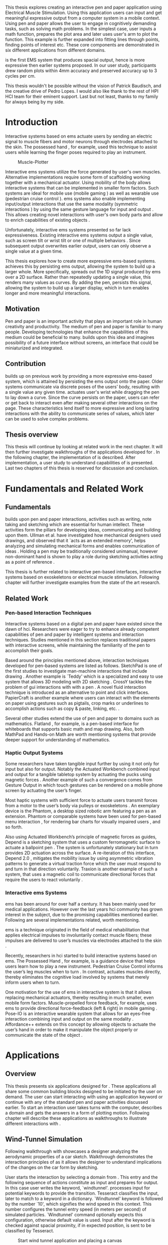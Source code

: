 :SETUP:
#+OPTIONS: toc:nil date:nil title:nil
#+LATEX_CLASS: koma-book
#+LATEX_CLASS_OPTIONS: [a4paper, 12pt, twoside, BCOR5mm]
#+LATEX_HEADER: \usepackage[hmarginratio=1:1]{geometry}
#+LATEX_HEADER: \usepackage{mathptmx}
#+LATEX_HEADER: \usepackage[scaled=.90]{helvet}
#+LATEX_HEADER: \usepackage{courier}
#+LATEX_HEADER: \usepackage[toc,acronym]{glossaries}
#+LATEX_HEADER: \makeglossaries{}
#+LATEX_HEADER: \setkomafont{disposition}{\sffamily}
#+LATEX_HEADER: \setkomafont{subtitle}{\sffamily\Large}
#+LaTeX_HEADER: \usepackage[backend=bibtex,sorting=none]{biblatex}
#+LaTeX_HEADER: \addbibresource{/Users/doga/.org/bibtex/file-1.bib}
#+LATEX_HEADER: \usepackage{./source/introsections}
:END:
:VARIABLES:
#+LATEX_HEADER: \newcommand{\app}{\emph{muscle-plotter}}
#+LATEX_HEADER: \newcommand{\App}{\emph{Muscle-plotter}}
:END:
:HEADERFOOTER:
#+LATEX_HEADER: \usepackage{scrlayer-scrpage}
#+LATEX_HEADER: \ohead{Muscle-Plotter}
#+LATEX_HEADER: \ihead{Doğa Yüksel}
#+LATEX_HEADER: \ofoot[]{\thepage}
:END:
:ACRONYMS:
#+LATEX: \newacronym{gui}{GUI}{Graphical User Interface}
#+LATEX: \newacronym{hci}{HCI}{Human Computer Interaction}
#+LATEX: \newacronym{usb}{USB}{Universal Serial Bus}
#+LATEX: \newacronym{ems}{EMS}{Electrical Muscle Stimulation}
#+LATEX: \newacronym{api}{API}{Application Programming Interface}
#+LATEX: \newacronym{osc}{OSC}{Open Sound Control}
#+LATEX: \newacronym{pid}{PID}{proportional-integral-derivative}
:END:
:INTRO:
#+LATEX: \frontmatter{}
#+LATEX: \begin{titlepage}
#+LATEX: \end{titlepage}
#+LATEX: \cleardoublepage{}
#+LATEX: \begin{hpititle}
#+LATEX: \end{hpititle}
#+LATEX: \cleardoublepage{}
#+LATEX: \begin{declaration}
#+LATEX: \end{declaration}
#+LATEX: \cleardoublepage{}
#+LATEX: \begin{abstract}
This thesis explores creating an interactive pen and paper application using Electrical Muscle Stimulation. Using this application users can input and get meaningful expressive output from a computer system in a mobile context. Using pen and paper allows the user to engage in cognitively demanding tasks, such as solving math problems. In the simplest case, user inputs a math function, prepares the plot area and later \app{} uses user's arm to plot the function. This example is further expanded into fitting lines through points, finding points of interest etc. These core components are demonstrated in six different applications from different domains.

\App{} is the first EMS system that produces spacial output, hence is more expressive then earlier systems proposed. In our user study, participants drew random plots within 4mm accuracy and preserved accuracy up to 3 cycles per cm.
#+LATEX: \end{abstract}
#+LATEX: \thispagestyle{empty}
#+LATEX: \cleardoublepage{}
#+LATEX: \begin{acknowledgments}
This thesis wouldn't be possible without the vision of Patrick Baudisch, and the creative drive of Pedro Lopes. I would also like thank to the rest of HPI HCI team for their eminent support. Last but not least, thanks to my family for always being by my side.
#+LATEX: \end{acknowledgments}

#+LATEX: \renewcommand{\contentsname}{Table of Contents}
#+TOC: headlines 2
#+LATEX: \thispagestyle{empty}
#+LATEX: \listoffigures{}
#+LATEX: \listoftables{}
#+LATEX: \thispagestyle{empty}
:END:

#+LATEX: \mainmatter{}
* Introduction

  Interactive systems based on \acrfull{ems} actuate users by sending an electric signal to muscle fibers and motor neurons through electrodes attached to the skin. The possessed hand \cite{tamaki_possessedhand}, for example, used this technique to assist users while learning the finger poses required to play an instrument.

  #+CAPTION:    Muscle-Plotter
  #+LABEL:      fig:muscle-plotter-teaser
  #+ATTR_LaTeX: :width 132mm
  [[./images/teaser.JPG]]

  Interactive \acrshort{ems} systems utilize the force generated by user's own muscles. Alternative implementations require some form of scaffolding working together with a mechanical actuator. Using mobility of the body allows interactive systems that can be implemented in smaller form factors. Such systems are ideal for mobile use (mobile gaming \cite{lopes_musclepropell}) as well as wearable use (pedestrian cruise control \cite{pfeiffer_cruise}). \acrshort{ems} systems also enable implementing input/output interactions that use the same modality (symmetric interactions \cite{roudaut_gesture}) by using the same gesture language for input and output \cite{lopes_proprioceptive}. This allows creating novel interactions with user's own body parts and allow to enrich capabilities of existing objects \cite{lopes_affordance++}. 

  Unfortunately, interactive \acrshort{ems} systems presented so far lack expressiveness. Existing interactive \acrshort{ems} systems output a single value, such as screen tilt \cite{lopes_musclepropell} or wrist tilt \cite{lopes_proprioceptive} or one of multiple behaviors \cite{lopes_affordance++}. Since subsequent output overwrites earlier output, users can only observe a single value at a given time.

  This thesis explores how to create more expressive \acrshort{ems}-based systems. \App{} achieves this by persisting \acrshort{ems} output, allowing the system to build up a larger whole. More specifically, \app{} spreads out the 1D signal produced by \acrshort{ems} over a 2D surface. Rather than repeatedly updating a single value, this renders many values as curves. By adding the pen, \app{} persists this signal, allowing the system to build up a larger display, which in turn enables longer and more meaningful interactions.

** Motivation

   Pen and paper is an important activity that plays an important role in human creativity and productivity. The medium of pen and paper is familiar to many people. Developing technologies that enhance the capabilities of this medium could be beneficial to many. \App{} builds upon this idea and imagines possibility of a future interface without screens, an interface that could be miniaturized and integrated.

** Contribution

   \App{} builds up on previous work by providing a more expressive \acrshort{ems}-based system, which is attained by persisting the \acrshort{ems} output onto the paper. Older systems communicate via discrete poses of the users’ body, resulting with a single value any given time. \App{} actuates user's wrist while dragging the pen to lay down a curve. Since the curve persists on the paper, users can refer or get back to interact even after making several other interactions on the page. These characteristics lend itself to more expressive and long lasting interactions with the ability to communicate series of values, which later can be used to solve complex problems. 

** Thesis overview

   This thesis will continue by looking at related work in the next chapter. It will then further investigate walkthroughs of the applications developed for \app{}. In the following chapter, the implementation of \app{} is described. After implementation, a user study to understand capabilities of \app{} is presented. Last two chapters of this thesis is reserved for discussion and conclusion.


* Fundamentals and Related Work

** Fundamentals

   \App{} builds upon pen and paper interactions, activities such as writing, note taking and sketching which are essential for human intellect. These activities form the pillars for developing ideas, communicating and building upon them. Ullman et al. have investigated how mechanical designers used drawings, and observed that it `acts as an extended memory', helps analyzing and simulating mechanical forms and enables communication of ideas \cite{ullman_importancedrawing}. Holding a pen may be traditionally considered unimanual, however non-dominant hand is shown to play a role during sketching activities acting as a point of reference \cite{Hinckley_coopbimanual, Guiard_asymetricbimanual}.

   This thesis is further related to interactive pen-based interfaces, interactive systems based on exoskeletons or electrical muscle stimulation. Following chapter will further investigate examples from the state of the art research.

** Related Work

*** Pen-based Interaction Techniques

    Interactive systems based on a digital pen and paper have existed since the dawn of \acrshort{hci}. Researchers were eager to try to enhance already competent capabilities of pen and paper by intelligent systems and interaction techniques. Studies mentioned in this section replaces traditional papers with interactive screens, while maintaining the familiarity of the pen to accomplish their goals.

    Based around the principles mentioned above, interaction techniques developed for pen-based systems are listed as follows. SketchPad is one of the first studies to investigate man-machine interactions that include drawing  \cite{sutherland_sketch}. Another example is `Teddy' which is a specialized and easy to use system that allows 3D modeling with 2D sketching \cite{igarashi_teddy}. CrossY tackles the problem of \acrshort{gui} interactions with with a pen \cite{Apitz_crossy}. A novel fluid interaction technique is introduced as an alternative to point and click interfaces. PapierCraft is another example where users can interact with the elements on paper using gestures such as pigtails, crop marks or underlines to accomplish actions such as copy & paste, linking, etc. \cite{liao_papiercraft}.

    Several other studies extend the use of pen and paper to domains such as mathematics. Flatland \cite{mynatt_flatland}, for example, is a pen-based interface for whiteboards that supports basic math and map drawing. Also, both MathPad \cite{laviola_mathpad} and Hands-on Math \cite{zeleznik_hands} are worth mentioning systems that provide deeper support for understanding of mathematics.

*** Haptic Output Systems

    Some researchers have taken tangible input further by using it not only for input but also for output. Notably the Actuated Workbench combined input and output for a tangible tabletop system by actuating the pucks using magnetic forces \cite{pangaro_actuated}. Another example of such a convergence comes from Gesture Output \cite{roudaut_gesture} in which touch gestures can be rendered on a mobile phone screen by actuating the user’s finger.

    Most haptic systems with sufficient force to actuate users transmit forces from a motor to the user’s body via pulleys \cite{murayama_spidar} or exoskeletons \cite{tsetserukou_exointerfaces}. An exemplary device is the Phantom, a desktop sized robotic arm featuring a pen as an extension. Phantom or comparable systems have been used for pen-based menu interaction \cite{oakley_solving}, for rendering bar charts for visually impaired users \cite{wall_assessing}, and so forth.

    Also using Actuated Workbench’s principle of magnetic forces as guides, Depend is a sketching system that uses a custom ferromagnetic surface to actuate a ballpoint pen \cite{yamaoka_depend}. The system is unfortunately stationary but in turn provides 2D actuation across the surface. A re-iteration of this interface, Depend 2.0 \cite{yamaoka_pen}, mitigates the mobility issue by using asymmetric vibration patterns to generate a virtual traction force which the user must respond to and turn in that direction voluntarily. Traxion is another example of such a system, that uses a magnetic coil to communicate directional forces that require the users to react voluntarily \cite{rekimoto_traxion}.

*** Interactive \acrshort{ems} Systems
    \acrshort{ems} has been around for over half a century. It has been mainly used for medical applications. However over the last years \acrshort{hci} community has grown interest in the subject, due to the promising capabilities mentioned earlier. Following are several implementations related, worth mentioning.

    \acrshort{ems} is a technique originated in the field of medical rehabilitation that applies electrical impulses to involuntarily contact muscle fibers; these impulses are delivered to user’s muscles via electrodes attached to the skin \cite{Kruijff_hapticfeedback, strojnik_programmed}.

    Recently, researchers in \acrshort{hci} started to build interactive systems based on \acrshort{ems}. The Possessed Hand \cite{tamaki_possessedhand}, for example, is a guidance device that helps users learn how to play a new instrument. Pedestrian Cruise Control informs the user’s leg muscles when to turn \cite{pfeiffer_cruise}. In contrast, \app{} actuates muscles directly, thereby eliminates the cognitive load involved by systems that merely inform users when to turn.

    One motivation for the use of \acrshort{ems} in interactive system is that it allows replacing mechanical actuators, thereby resulting in much smaller, even mobile form factors. Muscle-propelled force feedback, for example, uses \acrshort{ems} to provide directional force-feedback (left & right) in mobile gaming \cite{lopes_musclepropell}. Pose-IO is an interactive wearable system that allows for an eyes-free interaction combining input and output on the same modality \cite{lopes_proprioceptive}. Affordance++ extends on this concept by allowing objects to actuate the user’s hand in order to make it manipulate the object properly or communicate the state of the object \cite{lopes_affordance++}.


* Applications
** Overview

   This thesis presents six applications designed for \app{}. These applications all share some common building blocks designed to be initiated by the user on demand. The user can start interacting with \app{} using an application keyword or continue with any of the standard pen and paper activities discussed earlier. To start an interaction user takes turns with the computer, describes a domain and gets the answers in a form of plotting motion. Following chapter will describe these applications as walkthroughs to illustrate different interactions with \app{}.


** Wind-Tunnel Simulation

   Following walkthrough with \app{} showcases a designer analyzing the aerodynamic properties of a car sketch. Walkthrough demonstrates the interaction principles of \app{} as it allows the designer to understand implications of the changes on the car form by sketching.

   User starts the interaction by selecting a domain from \app{}. This entry and the following sequence of actions constitute as input and prepares \app{} for output. In this case user writes the keyword, `windtunnel'. \App{} processes input for potential keywords to provide the transition. Tesseract \cite{tesser_ocr} classifies the input, later to match to a keyword in a dictionary. `Windtunnel' keyword is followed by the number `10', which signifies the wind speed in this context. This number configures the tunnel entry speed (in meters per second) of simulated particles. `Windtunnel' command optionally expects this configuration, otherwise default value is used. Input after the keyword is checked against spacial proximity, if in expected position, is sent to be classified by Tesseract.

   #+CAPTION: Start wind tunnel application and placing a canvas
   #+NAME: fig:windtunnel1
   #+ATTR_LaTeX: :width 132mm :float
   [[./images/windtunnel/IMG_9716.jpg]]

   Once the keyword activates the domain of wind tunnel application, user proceeds to define the boundaries of the simulation area. As displayed in the figure [[fig:windtunnel1]] user defines this two dimensional space with crop marks. At this stage \app{} stores wind tunnel as an object with coordinates of the designated canvas. Input from Anoto Pen is further processed based on this context defined in the state. As the users sketch the car, points received from Anoto Pen are stored and continuously processed to construct the outlines of the shape which later is used to create streamlines.

   After minimum input requirements for the wind tunnel object are satisfied, user can interact with the canvas to receive an output. By design \app{}'s wind tunnel defines left boundary to be the entry point of the wind particles for the simulation. To plot a streamline user puts the Anoto Pen on the left of the canvas and starts pulling the arm thus the pen tip perpendicular to the entry axis. During this motion, \app{} steers the wrist of the user to plot the trajectory of the simulated particle in the wind tunnel. After plotting several times starting from different locations on the vertical axis, user can see an overview of the sketch's aerodynamic behavior through the field of streamlines. Figure [[fig:windtunnel2]] shows user plotting streamlines.

   #+CAPTION: Plotting streamlines
   #+NAME: fig:windtunnel2
   #+ATTR_LaTeX: :width 132mm :float
   [[./images/windtunnel/IMG_9749.jpg]]

   As wind tunnel object exists on a certain location of the paper, users can easily change the context by using an empty space on the paper. Moving to middle of the page and writing the keyword `windtunnel' and wind speed followed by the crop marks, user creates another wind tunnel object with the associated canvas. User continues the interaction by making a new sketch for the second car form to be simulated. In proximity of the new canvas, starting from the entry point for the second simulation area, user plots the field for the wind tunnel. Figure [[fig:windtunnel3]] shows the user plotting the second  wind tunnel.

   #+CAPTION: Plotting streamlines for the second car
   #+NAME: fig:windtunnel3
   #+ATTR_LaTeX: :width 132mm :float
   [[./images/windtunnel/IMG_9762.jpg]]

   At this point of the walkthrough user continues to investigate and make sense of the data generated by \app{}. In order to take a deeper look at a specific location on the simulation area, user inputs a wind tunnel application specific command, `crosssection' to select a data set. Figure [[fig:windtunnel4]] shows that second car's streamlines look straighter, which in return may suggest better aerodynamic performance. User writes `crosssection' and names it `sedan' referring to the form of the first car sketch. `sedan' is the variable name that allows later recall. To select these variables, user draws a straight line on the streamlines just after the tail of the car, using the plotted canvas and the sketch as a reference. User repeats the same action on the second car to select another data set and names it `hatchback' on the process. Two selected data sets are now available for further analysis.

   #+CAPTION: Capturing data from a the wind tunnel canvas 
   #+NAME: fig:windtunnel4
   #+ATTR_LaTeX: :width 132mm :float
   [[./images/windtunnel/IMG_9768.jpg]]

   To compare stored data sets, user moves to an empty space on the paper and starts a new object with the keyword `plot' followed by the variable name that refers to the data set stored earlier, in this case `sedan'. Plot keyword also requires an axis to be specified as target. Users define such areas with two perpendicular lines, which are classified by the back-end as axis objects. The region defined by the axis lines describe the canvas area for the plot object. Similar to a manner of plotting streamlines user plots for first car. User repeats the action with the same keyword `plot' followed by the second variable, `hatchback'. Plot keyword expects an axis, in this case user selects an existing axis on the paper. By plotting two data sets on the same axis, results can be visually compared in the respective spacial context. Figure [[fig:windtunnel-captured]] shows the user plotting the wind speed at the cross section defined for the first wind tunnel, annotated as 'sedan'.

   #+CAPTION: Plotting selected data set
   #+NAME: fig:windtunnel-captured
   #+ATTR_LaTeX: :width 132mm :float
   [[./images/windtunnel/IMG_9777.jpg]]

   Walkthrough continues to demonstrate how the user dives deeper in to the generated data, to better understand the difference between the performance of two car forms. Two tail speed plots seem to significantly differ at the negative crossing. Negative wind speeds would likely to be an indication of turbulent areas, thus could signify higher wind resistance. Figure [[fig:windtunnel5]] shows the user inputting a new keyword, `zoom' and selecting a region using crop-marks. Selected area is assigned to a variable, in this case `tail'. Tail is a modifier that refers to respective regions of both data sets stored earlier. With a similar fashion to plotting wind speeds, selected region is plotted again. With this interaction user takes a closer look at the area of interest on the previous analysis, result of the plot can be seen on figure [[fig:windtunnel5-1]].

   #+CAPTION: Zoom at data set
   #+NAME: fig:windtunnel5
   #+ATTR_LaTeX: :width 132mm :float
   [[./images/windtunnel/IMG_9785.jpg]]

   #+CAPTION: Plot selected region for the first sketch
   #+NAME: fig:windtunnel5-1
   #+ATTR_LaTeX: :width 132mm :float
   [[./images/windtunnel/IMG_9788.jpg]]

#+LATEX: \newpage{}

   On the final step of the walkthrough user decides to compare drag coefficients of two bodies in the wind tunnel. Drag coefficient is an aerodynamics concept, a dimensionless quantity that is used as an indication of the aerodynamic performance of body in a fluid. \App{} wind tunnel application allows calculation of this value on the sketch. This example illustrates how \app{} can output scalar values and perform sense making on them. User starts of by writing `plot drag', which is a keyword followed by a domain specific modifier. Plot drag command requires an axis and selection of a sketch inside a wind tunnel canvas. \App{} provides the user some flexibility on how to configure the widget. User can either write the name of the wind tunnel object, as of `plot drag sedan' or directly select the car figure from the context of the wind tunnel with a pig tail on the car body. After the selection, user draws a line and annotates `0' and `1' as the minimum and maximum values of the axis, which is the last configuration \app{} requires to make an scalar value output.

   #+CAPTION: Plotting to scale widget
   #+NAME: fig:windtunnel6-1
   #+ATTR_LaTeX: :width 132mm :float
   [[./images/windtunnel/IMG_9794.jpg]]

   #+CAPTION: Plotting to widget for comparison
   #+NAME: fig:windtunnel6-2
   #+ATTR_LaTeX: :width 132mm :float
   [[./images/windtunnel/IMG_9799.jpg]]

   After the input sequence, plot widget can be used for the output. To initiate, user drags the pen upwards starting from the point annotated as `0' and when tip is on the right point of the scale \app{} pushes the hand perpendicular to leave a tick mark and up moving pen away from the paper. Figure [[fig:windtunnel6-1]] shows this step of the interaction. Location of the tick is proportionally mapped to the size of the axis defined and annotated on the paper. Same action is repeated for the second car as seen in figure [[fig:windtunnel6-2]], which shows the use of the same axis from the previous plot. After plotting both values, user can compare the performance of both forms based a scalar value calculated by the simulation.

   After these sequence of actions, user gains insight to aerodynamic properties of the forms put on paper as sketches, which would require complicated calculations or computer modeling otherwise.

#+LATEX: \newpage{}
** Other Application Scenarios
   \App{} allows users to accomplish complex sense making tasks with the help of a computer operating at the back-end. In order to further illustrate these capabilities following applications are implemented.

*** RC Filter

   Figure [[fig:rcfilter]] shows \app{}'s filter design application built to help implementing first-order RC filters.

   #+CAPTION: RC filter design
   #+NAME: fig:rcfilter
   #+ATTR_LaTeX: :width 132mm :float
   [[./images/otherapps/rcfilter.jpg]]

   Filter design application is used for understanding different filter designs by observing their frequency response. The domain is selected by writing the keyword `RCFILTER' followed by a modifier command, in this case `highpass'. User further inputs required parameters as in keyword, variable, value sequence, as shown on figure [[fig:rcfilter]] as `RCFILTER CAP 47\micro{}F'. After the environment is initialized, user plots the the frequency response to observe the design of the RC filter. At of this step user changes the variables and re-plots the response, which allows to iteratively design for the desired filter characteristics with adjusting component parameters.

*** Solving Math Equations

    Figure [[fig:mathequations]] show how \app{} interfaces with Octave to enable user to solve complex mathematical problems.

   #+CAPTION: Plotting math functions
   #+NAME: fig:mathequations
   #+ATTR_LaTeX: :width 132mm :float
   [[./images/otherapps/IMG_9697.jpg]]

   Figure [[fig:mathequations]] shows user plotting a fifth degree polynomial. Using the keyword `F(X)=' user stores parameters of the polynomial in to the state. User later recalls this variable in combination with the `plot' keyword. As other plot instances, the keyword is followed by the axis definition.

   #+CAPTION: Calculating the integral of a function
   #+NAME: fig:mathequations2
   #+ATTR_LaTeX: :width 132mm :float
   [[./images/otherapps/IMG_9698.jpg]]

   After the plot action, user calls `integral' keyword, specifies the input and a target value. This command allows the user to spatially observe the output, where area under the curve reaches the target value using the same plotting principles of the scale widget. Figure [[fig:mathequations2]] shows the user getting the answer as described.

*** Forms and Menus

    \App{} allows symmetric input and output using widgets drawn on paper. Following figure shows how user can setup a multiple choice menu to configure setting of the \app{} itself on paper.

   #+CAPTION: Query status of the checkbox form
   #+NAME: fig:formsandmenus
   #+ATTR_LaTeX: :width 132mm :float
   [[./images/otherapps/IMG_9706.jpg]]

   Figure [[fig:formsandmenus]] demonstrates a widget to configure \app{}. It displays a multiple checkbox example. Multiple checkboxes are initiated by the user with the keyword `channel', followed by `?'. User then defines the list of possible values separated by square brackets. After the widget is configured, user traces the horizontal axis, \app{} draws tick marks on active channels. 

   #+CAPTION: Input to a form widget
   #+NAME: fig:formsandmenus2
   #+ATTR_LaTeX: :width 132mm :float
   [[./images/otherapps/IMG_9707.jpg]]

   As mentioned earlier, this widget is symmetric. This is illustrated as user draws a cross on brake channel to activate it. Figure [[fig:formsandmenus2]] shows the input action.

*** Fitting Trend Lines
 
    Figure [[fig:fit-trend-lines]] illustrates the use of statistical functions with \app{}. In this example user accesses and plots a data set, further plots a trend line to better understand the set.

   #+CAPTION: Fitting trend lines
   #+NAME: fig:fit-trend-lines
   #+ATTR_LaTeX: :width 132mm :float
   [[./images/otherapps/bar_IMG_9675.jpg]]

   In fitting trend lines scenario user is exploring a data set concerning sales arranged by months. User starts this interaction with the keyword `barchart' followed by the variable `sales'. Bar chart requires an axis, which is defined by the user after keyword is invoked. A set of discrete values are mapped on the x-axis through the tick-marks drawn by \app{} as the user scans the axis. In this case user chooses to annotate the x-axis with the months, which is optional. \App{} is not outputting as the user is writing on an inactive area. When user decides to output a value, starts with a pen-down in proximity of the intersection between the peak of the tick mark and the x-axis and scans vertically, finally \app{} outputs a dash to the left followed by a pen up which signifies the column that represents the associated value of the scanned month. 

   This scenario further extends as user applies `plot' with `linearfit' on to the bar chart object. User starts dragging the pen from the starting point on the y-axis and \App{} outputs linear regression as a line.

*** Optics Simulator

   Optics simulator allows exploring how rays of light refract in convex and concave lenses using \app{}. In Figure [[fig:optics]], user sketches a convex lens and explores how light rays refract through it. The application is initiated with writing a keyword, `optics' followed by defining a region with crop marks. When the user drags the pen through the lens, \app{} deviates the wrist based on the properties of the lens being simulated.

   #+CAPTION: Ray tracing simulation using convex and concave lenses
   #+NAME: fig:optics
   #+ATTR_LaTeX: :width 132mm :float
   [[./images/otherapps/optics_IMG_9671.jpg]]

* Implementation
** Overview

   Current implementation of \app{} uses an Anoto Pen & Paper\cite{anoto} for input and a medically compliant 8-channel portable \acrshort{ems} simulator (from HASOMED \cite{hasomed}) for output. Tracking data from the Anoto pen is relayed through a windows machine to the python back-end running on a Mac OSX. Communication between the \acrshort{ems} machine and the python back end takes place through the custom serial protocol via \acrshort{usb}. Current implementation only uses 4 channels of the \acrshort{ems} device. This setup can be miniaturized with a hardware similar to the one proposed in Proprioceptive Interaction \cite{lopes_proprioceptive}.

  #+CAPTION:    System Overview
  #+LABEL:      fig:muscle-plotter-overview
  #+ATTR_LaTeX: :width 110mm
  [[./images/teaser.JPG]]

   Following chapter will further describe the implementation in detail. First, the input module is going to be described, later output of the system will be detailed. Finally the back-end that orchestrates two will be extensively analyzed. Back-end system consists of  several different modules specializing in different tasks, which will all be demonstrated in detail.

** System Input
*** Tracking System

    Input to the system is handled by the Anoto Pen & Paper that acts as a precise tracker \cite{anoto}. the Anoto Paper has a patented dot pattern that encodes the location data for each point. The accuracy of the location is quite high where each millimeter encodes up to 30 unique points. The camera placed inside the pen tip scans and returns the value of the coordinates as long as the pen is pushing on to the paper. The angle of the pen influences the quality of tracking. The users are advised to hold the pen at an upright angle. This is importing using \app{} as a steady stream of observed points allows control loop to function properly. It is also important to mention that there is constant delay as the pen captures and analyses this image. This delay also has a detrimental effect on the performance of the control loop. The effect of the delay will further be discussed later in the control loop section this chapter. In the current implementation of \app{}, there is a Windows server running the drives provided by the Anoto company, relaying data to the back-end server. The details of these drivers (from the vendor we’inspire) is confined by a non-disclosure agreement.

    The communication from Anoto Windows Server and the python back-end is done via \acrfull{osc}. Each observation of the Anoto Pen is packaged and contains a location, nature of the observation (pen up, pen down and drag) and a time-stamp. Time stamp received is used for speed calculations. \acrshort{osc} packets are relayed to the python server through Ethernet. Measurements show that communication delay through Ethernet is insignificant compared to constant processing delay introduced by the pen hardware.

** System output

    \App{} output is communicated through electric muscle stimulation in to the arm of the user. Hence configuration of the pads on the arm and the machine that sends the signals are analyzed under the system output section of the thesis.

*** \acrshort{ems} Machine

    \acrshort{ems} machine by HASOMED is capable of generating single pulses of stimulations up to a frequency of 400Hz. In our implementation at a given time two channels are active at most, as a result, each muscle shares the capacity. When in a generic travel mode of the control loop, each side of the arm is stimulated with 200Hz. \App{} pushes the capacity of the signal generator to achieve a feeling of continuous actuation.

    #+CAPTION:    EMS machine
    #+LABEL:      fig:ems-machine
    #+ATTR_LaTeX: :width 58mm :float wrap
    [[./images/rehastim.png]]

    In addition to the frequency of pulses, the \acrshort{ems} machine allows to control the amplitude and duty cycle of each pulse. \App{} uses amplitudes ranging from 6mA to 18mA based on calibration results. Duty cycle ranges between 20\micro{}s to 500\micro{}s, which provides a very large dynamic range of modulation. \App{} mainly controls duty cycles to achieve gradients of actuations. At specific situations, the amplitude of the pulses are temporarily raised to boost actuation that will further be described in the control loop section.

*** Pad Placement

    Medical grade \acrshort{ems} Machine produced by HASOMED is used to stimulate the arm of the user. In the current implementation 4 channels of the machine is connected to the arm of the user. Each channel is responsible for a different axis of motion. For a right handed setup; flexor carpi radialis moves the pen left, extensor carpi radialis brevis and partially flexor digitorum moves the pen right. Flexor carpi ulnaris is used to push the pen onto the paper, which in return helps to reduce oscillations and slow down. Finally extensor carpi radialis longus lifts the pen up from the paper. Following figures [[fig:pad-placement-flexor]] and [[fig:pad-placement-extensor]] illustrate the pad placements.

    #+CAPTION:    Pad placement - flexor side
    #+LABEL:      fig:pad-placement-flexor
    #+ATTR_LaTeX: :width 110mm :float
    [[./images/flexor.jpg]]

    #+CAPTION:    Pad placement - extensor side
    #+LABEL:      fig:pad-placement-extensor
    #+ATTR_LaTeX: :width 110mm :float
    [[./images/extensor.jpg]]

** Back-end System

   A back-end system handles the communication of the input from the Anoto Pen to the output of the \acrshort{ems} machine. Output of \app{} has to be specifically adjusted according to the physiology of the user's arm, as a result back-end system implements a calibration procedure. Calibration values acquired are used to drive the control loop model, which is extensively described in the following sections. Input from the tracker is constantly analyzed to respond based on the state of the interactions, these include state transitions and input classifications. Management of the control-loop and state-transitions with the context changes on the paper is abstracted in an \acrshort{api}. This \acrshort{api} allows to initiate and controls custom widgets described in this section. Finally application specific implementations are touched upon.

*** Calibration Process

    Calibration is an important aspect of current \acrshort{ems} applications. \App{} requires meticulous calibration to be adjusted specifically for each user, since for each user pen holding posture and arm physiology is unique. Values collected may need to be adjusted for long sessions as muscle fatigue and getting used to the plotting action may change the reaction of the arm to the actuations from the control loop. \App{} calibration generally takes place in three steps, with iterations and repetitions if necessary, based on the skills and the comfort levels of the user. Back-end system implements several methods to make calibration observations possible, each illustrated in the following section.

**** Comfortable actuation current

     The throughput of the motion created by \acrshort{ems} changes dramatically based on the anatomy of the user's arm. Several factors, such as muscle size, skin thickness and hair density causes these variations. For the first step of calibration \app{} implements a script that step by step sweeps up the intensity of the milliampere applied to each side of the arm (left and right). The experimenter observes the minimum current that starts the motion and a the maximum current that results in a significant motion but still is not painful. Duty cycles of the signals used in this step are kept at 200\micro{}S to allow finding a suitable dynamic range that can be can be used on the next step. Table [[tab:calibration-results-amps]] shows comfortable signal intensities for each participant, that were used as the starting point of the calibration.

     #+CAPTION: Signal intensities in milliampere for study users
     #+NAME:   tab:calibration-results-amps
     #+ATTR_LATEX: :float
     #+ATTR_LATEX: :align |c|c|c|
     |--------+----------+--------|
     |        | Extensor | Flexor |
     |--------+----------+--------|
     | User 1 |       11 |      8 |
     | User 2 |       12 |      8 |
     | User 3 |       10 |      8 |
     | User 4 |        8 |      8 |
     | User 5 |        9 |      7 |
     | User 6 |       10 |      8 |
     | User 7 |       11 |      9 |
     | User 8 |       11 |      8 |
     |--------+----------+--------|

**** Slope gradients

     After the comfortable range of intensities for the \acrshort{ems} is determined, user is asked to draw straight lines along the paper in the posture required to plot with \app{}. At this calibration step, calibration script actuates user's arm with random pairs of currents on each side. The script records the resulting angle after each actuation. Figure [[fig:angle-overview-sheet]] at the end of this chapter showcases the marks on the paper after such a trial. In this case all actuations take place on the same horizontal axis for visualization purposes, however this location is random on normal trials to avoid users expecting a signal at a certain point. After a desired number of trial pairs, averages of the slopes are observed on a two dimensional visualization. Figure [[fig:angle-overview]] showcases this interface. Lighter colors correspond to smaller slops, while darker colors signifies pairs resulted in a higher slop. To conclude this step, three pairs that result in maximum variation between resulting slopes are chosen for each side. Pairs that consistently result in similar results are desired. It is easier to create jerky motions with \acrshort{ems}, however slow controlled actuations are harder to generate. Actuation of both sides, using both opposing muscles, allows \app{} to increase control on the wrist. Table [[tab:calibration-results]] shows the pairs used for each participant during the user study.

    #+CAPTION:    Angle visualization
    #+LABEL:      fig:angle-overview
    #+ATTR_LaTeX: :width 132mm :float
    [[./images/calibration/web-viz.png]]

     #+CAPTION: Flexor/Extensor duty cycle pairs for study users (in microseconds)
     #+NAME:   tab:calibration-results
     #+ATTR_LATEX: :float :center
     #+ATTR_LATEX: :align |c|ccc|ccc|
     |--------+---------+--------+--------+---------+---------+--------|
     |        | Right   |        |        | Left    |         |        |
     |--------+---------+--------+--------+---------+---------+--------|
     |        | Weak    | Middle | Strong | Weak    | Middle  | Strong |
     |--------+---------+--------+--------+---------+---------+--------|
     | User 1 | 100/185 | 80/190 | 0/220  | 170/130 | 180/110 | 240/50 |
     | User 2 | 80/160  | 80/200 | 0/220  | 150/90  | 180/90  | 210/60 |
     | User 3 | 60/260  | 50/290 | 40/330 | 130/130 | 150/110 | 190/50 |
     | User 4 | 100/165 | 80/200 | 0/230  | 170/130 | 215/110 | 240/50 |
     | User 5 | 100/175 | 80/200 | 0/230  | 190/110 | 215/90  | 240/50 |
     | User 6 | 100/175 | 80/200 | 0/230  | 180/100 | 210/90  | 240/50 |
     | User 7 | 100/185 | 80/200 | 0/220  | 170/130 | 210/110 | 240/50 |
     | User 8 | 100/185 | 80/200 | 60/210 | 170/130 | 210/110 | 240/50 |
     |--------+---------+--------+--------+---------+---------+--------|

    #+CAPTION:    Sample trials on paper
    #+LABEL:      fig:angle-overview-sheet
    #+ATTR_LaTeX: :width 132mm
    [[./images/calibration/foto_scratch.jpg]]

**** Brake Calibration

     \App{} has two modes for brakes, following section on control loop will further detail each. Which ever mode is active, the intensity of the brake has to be adjusted for the specific user. Back-end system, uses an extension of slope-gradients calculation presented earlier to enable these adjustments. In brake calibration step, users draw lines similar to the last step, but this time after a random time after actuation brakes are initiated. \App{} and the calibration assistant observes how efficiently wrist motion stabilizes to select the most comfortable brake intensity for the user. Following table [[tab:calibration-brake-results]] shows all the brake values used for the participants of the user study.

     #+CAPTION: Flexor/Extensor duty cycle pairs for study users (in microseconds) 
     #+NAME:   tab:calibration-brake-results
     #+ATTR_LATEX: :float
     #+ATTR_LATEX: :align |c|c|c|
     |--------+---------+---------|
     |        | Neutral | Brake   |
     |--------+---------+---------|
     | User 1 | 60/110  | 140/200 |
     | User 2 | 120/120 | 140/180 |
     | User 3 | 60/110  | 155/210 |
     | User 4 | 60/110  | 160/200 |
     | User 5 | 100/80  | 160/130 |
     | User 6 | 100/80  | 140/120 |
     | User 7 | 60/110  | 160/160 |
     | User 8 | 60/90   | 120/160 |
     |--------+---------+---------|


*** Control Loop
    Control loop of \app{} uses a series of strategies based on the state of the user's hand motions and the target position. Possible situations and associated strategies are further illustrated in the following section. Key principles are highlighted in the following figure [[fig:control-loop]].

    #+CAPTION:    Key aspects of the control loop
    #+LABEL:      fig:control-loop
    #+ATTR_LaTeX: :width 132mm :float
    [[./images/control-loop.png]]

**** Model of the Human Wrist

     \App{} uses a simple model of the human arm to manage the motion of the wrist. The wrist is assumed to be a level attached to two strings. When the wrist is stationary, tension on both sides are equal, hence forming an equilibrium. Wrist motion takes place when tension on one of the strings changes as described by the `equilibrium point model' \cite{schmidt_motorcontrol}. Stimulation through nerves and muscle fibers result in contractions stronger on one side of the wrist. When one side is contracted more then the opposing side, motion occurs in direction of the tenser side. As a result same target position can be reached with different configurations of contractions on opposing muscles. When the wrist position changes, the length of the muscle fibers also change, perhaps to find another equilibrium point when forces are again equal on each side again. Figure [[fig:equilibrium-point-model]] showcases this principle. Any given static position of the wrist is an equilibrium of forces caused by tension on opposing muscles. \cite{schmidt_motorcontrol}. \App{} relies on these principles to achieve the accuracy it needs as both muscles on opposing sides are sequentially stimulated in rapid successions. In other words intended position of the arm can be reached by applying different pairs of impulses to flexor and extensor muscles.  Moreover increasing the tension on both sides allow to override the tension naturally applied by the user. This observation can also be deferred from the data collection step of the slope calibration process.

     #+CAPTION:    Equilibrium point model for the user's arm
     #+LABEL:      fig:equilibrium-point-model
     #+ATTR_LaTeX: :width 91mm :float
     [[./images/spring-mass-model.png]]

**** Targeting and travel
***** Control Cycles

      Control-loop of \app{} consists of control cycles executed consecutively. Each cycle makes observations and acts based on the respective state relative to the target. Figure [[fig:control-loop-fast]] illustrates consecutive decision cycles on the given curve. At a given point, when a control cycle begins expected trajectory of the pen tip is calculated keeping in mind the transmission and processing delay of the Anoto Pen. In other words when the back-end reads the observation, the user is actually at a later point of the plot. This delay has been measured to be around 0.1s. As seen on figure [[fig:control-loop-fast]] each green dot is the calculated trajectory, where blue points represent the respective targets for that specific cycle.

     #+CAPTION:    Observed and target points visualized
     #+LABEL:      fig:control-loop-fast
     #+ATTR_LaTeX: :width 132mm :float
     [[./images/implementation/loop_in_action.png]]

***** Dynamic Adjustments

      If the user is lagging behind the target, the signal intensity applied to muscle that that causes the delay is increased by 1 mA. The lag is constantly stored on each control cycle. When the cumulative lag in previous cycles is above 0.6mm, boost is applied. Moreover if the next cycle still lags above the 0.6mm threshold, the boost is increased 2 mA. Such an increase causes the arm to respond faster then the duty cycle changes using in the normal mode. This adjustment can be considered as the integral part of a classical \acrshort{pid} controller.  

***** Modes of Braking

      As mentioned earlier \app{} uses two modes of braking strategies. What ever the strategy is brakes are activated at same certain situations during the control loop. At the observation and estimation state, \app{} calculates the expected location and later the expected trajectory. If this trajectory:
 - is pointing towards the target
 - the user has been away from the target for a certain distance
 - and expected trajectory is is measured to have an intersection with the target
brakes are activated. This mode can be considered as the derivation component of a traditional \acrshort{pid} controller. Main aim is to reduce the oscillations occurring while the plotting takes place. Figure [[fig:crazy-fast]] shows the brake activation cycles with cyan circles on the top curve. Bottom curve showcases observed and target points as in the previous figure. Following sections will identify two modes of braking.

     #+CAPTION:    Brakes applied during the plot 
     #+LABEL:      fig:crazy-fast
     #+ATTR_LaTeX: :width 132mm :float
     [[./images/implementation/crazy_fast.png]]


****** Tensing Up both sides:
       First braking strategy is based on the two channel implementation of \app{}. This mode has been used in the user study, while the findings pointed towards a better implementation described in the next subsection. This strategy uses high intensity pulses on each side of the arm to achieve and equilibrium point at a neutral angle. As mentioned in the [[*Model of the Human Wrist][model of the human wrist]] section, high intensities on both sides override previous motions to reach an neutral position. However observations during the study showed that this created a confusion for the users when in combination with them momentum of the plotting action itself, as they were confused with such impulses expecting a resulting motion on either sides.

****** Additional channel pushing down:
       Second mode of braking uses an additional channel thrusting towards the paper, as mentioned in the pad placement section. This enables \app{} to utilize the power of arm muscles that are not activated by the steering motion. As a result the intent of the system is also perceived more clearly avoiding confusions.


**** Ending an interaction

     Control loop also implements a feature to signify when a plot is over. This consists of a strong single pulse in the direction away from the paper. When a certain position is reached, \app{} issues pen-up command, which in return lifts the arm away from the paper.


*** Higher level \acrshort{api} for Flow Control

    \App{} interactions are built upon several types of widgets designed. These widgets leverage pen-input techniques such as crossing to select 1D primitives (CrossY \cite{Apitz_crossy}), underline and crop marks (Papiercraft \cite{liao_papiercraft}), and a pigtail gesture to select 2D primitives (Scriboli \cite{Hinckley_delemiters}). All widgets output when the user starts the interaction from the dedicated locations in its’ boundaries on the paper context. The output ends when \app{} stimulates the muscles that cause the user to lift the pen’s tip from the paper.

   Canvas elements in forms of widgets enable the user to control the flow and structure of \app{}'s output. We have designed several widgets for different data structures and plotting intentions. Scalar values are represented along a line, they consist of a single axis. Functions are represented in a two dimensional area, as they exist on two axes. These widgets on paper, what ever the underlying data structure is, have some characteristics in common. All the canvas elements define an actual space on the paper with designated areas for interaction. These elements have essentials to be initialized, as well as optional modifications to shape and control the output. Widgets determine where electronic muscle stimulation is going to be active, which in return serves as starting point for the plots. In the following section widgets are described based on their underlying data structure, describing the methods of initiation and use. All elements are drawn onto the paper, it is important to remind that they persist in an inactive state even when the user is working on an other part of the paper. They can be reused with appropriate commands.


**** Single axis elements

    Single axis elements are designed to output scalar and Boolean values that are projected onto a line. Resulting value is represented in spacial reference to the domain of the axis drawn for the widget. These can be used for the output of a single class as well as to compare different classes in the same spacial context. Output domain can range from Boolean to real numbers. Limitations imposed by \app{} determines the sense making possibilities and the fidelity of the output. In the discussion section the design principles that allows the users to modify the axis to achieve reasonable outputs.

    To initiate a single axis element, after writing the designated keyword to initiate, user draws a line in any orientation on the paper. By default, south-west facing edge of the line is assigned to the minimum value, while north-east facing edge is assigned to the maximum value. If the minimum and maximum values are not defined in the next optional step, default values for the specific domain is used. For example 0 to 1 in drag coefficient comparison, or the x value of the maximum of a plot would be projected on to the domain represented by the plot itself in maximum analysis of a function. The axis can be scaled by the user simply by reannotating the maximum and/or the minimum value.

    After all the essentials are placed on the paper, the scale component is ready to use. It starts of by user placing the tip of the pen at the beginning of the scale. If the pen lands in the accepted proximity of the origin, \acrshort{ems} channels on both sides (left and right presented earlier) of the arm are activated at a tactile feedback level that doesn't actuate the user. This output only signifies that an output interaction is taking place, gives the feedback to the user that output is activated. At this point, user starts dragging the pen keeping the tip on the paper aligned with the drawn axis to the end of the axis. The back-end system, tracks user's motion and triggers a quick nudge followed by a pulse on the upper channel that lifts the hand up. This gesture leaves a visible trace behind on the axis, where desired value is projected on the the axis on the paper. The user can observe and annotate the value, as the widget output is not active unless drag initiates from the origin of the axis. 

    Following subsections highlight application specific types of single axis elements.

***** Scale Widget 

      The scale widget outputs a single value per interaction, useful for comparing scalar values. In case of clustered values in the same scale, \app{} will output them by alternating the tick-marks to the left and right where the tick make is placed when desired value is reached. In the previous walkthrough and scenarios, scale widget is presented in: finding the drag-coefficient, finding an integral of a function and plotting individual bars in a chart. Just as with the axes of a plot, the scale widget allows to redefine its axis for zoom in/out that allows higher fidelity output.

***** Radio button

      The radio button is a symmetric widget that allows both enabling a disabled option or disabling an active option and receiving the status of that option. This can also be used for a yes/no dialogues, or make simple queries to \app{} (e.g., to check if a number is prime). Radio button widget is presented in the form example scenario where the user configures the intensity of an the brake channel.

***** Checkbox

      The checkbox is an extension of the radio button that allows for multiple choices to be active. This widget is useful for finding elements in lists such as options in a form. This example is illustrated in the form scenario where user queries which \acrshort{ems} channels are currently active.


**** Double Axis Elements

    Double axis elements have a major and a minor axis, they are useful to plot parametric values as well as functions. As previously illustrated user drags the pen along the major axis, while the system takes the tip of the pen to the corresponding minor axis value with respect to the specific location on the major axis.

    The walkthrough section displayed 3 specialized instances of the line chart widget, i.e., wind tunnel, the tail profile plots and the zoomed plots. It is important to mention that the line chart widget supports the following interactions through context specific commands: zoom in/out by relabeling the axes, zooming in by selecting a region inside with crop marks, fitting a line through existing data points, performing operations on data traces and re-plotting the results as a trace (e.g., derivative of a function). Figure [[fig:axis-roto]] showcases the anatomy of a generic plot.

     #+CAPTION:    A generic canvas element with axes
     #+LABEL:      fig:axis-roto
     #+ATTR_LaTeX: :width 91mm :float
     [[./images/implementation/axis-rotoscope-01.png]]

    As we have presented in the walkthrough, our main contribution comes from the spatial expressively of plotting one-to-functions, such as streamlines of the wind tunnel or the speed values for a selected cross-section. For both use cases the space defined on the paper is same in nature, while the tools to define are domain dependent. In the wind-tunnel case, there exists a line for every point on the vertical start axis as stream lines emerge from a single solution of a vector field. On the other hand for the speed values line example, there exists one unique line, that the user can plot. An example of such an axis is shown in the figure [[fig:axis-roto]]

    In order to initiate a multiple axis plot, the user has to define a space on the paper. This is done by drawing two perpendicular lines representing the axes or crop-marks that encompasses the area. In case of a function plot, after defining axis lines user can optionally update the domain. Otherwise, defaults for the specific example is used just as mentioned in single axis examples.
   
    In a similar fashion to scales, the user should start at a specific position to instantiate the plotting procedure. In a generic plot, the output can be located in different quadrants. We have defined a method for the user to locate it to start plotting. Following interactions to find plot starting points are similar in nature to the scalar interactions described above. In the first case, where there is a zero crossing on the negative side of the major axis, user places the tip of the pen to the far left (negative, west) of the horizontal, major, dragging axis. The paper should have been rotated to a comfortable angle for a convenient plot. Then the user follows the axis, when zero crossing is reached, \app{} takes over the control of the arm to output the rest of the plot. If necessary, the user can rotate the paper 180 degrees and plot the negative side of the desired line.

    In the case of no zero crossing before the origin, \app{} signals a pen-up before first scanning starts. At this point the user knows that there isn't a zero crossing between 3rd and 4th quadrants. In the next step user should scan the y axis, to find any y-crossings. Ideally user starts from the minimum point of the minor axis and drags the tip of the pen to the maximum point of the axis. If there is a y-crossing of the plot, \app{} assigns a pen-down on the target position. From this point on the user follows parallel to the major axis to continue as a normal plot. The negative side of the function can be plotted by rotating the paper in a similar manner to the first case. This method of finding the starting point is illustrated in the following figure [[fig:axis-start]].

     #+CAPTION:    Finding the starting point
     #+LABEL:      fig:axis-start
     #+ATTR_LaTeX: :width 132mm :float
     [[./images/implementation/axis-rotoscope-02.png]]

    In the last case, when there is no zero crossing between 3rd and 4h quadrants and there is no y-axis intersection, the second axis find attempt of the user is interrupted by a pen-up as the tip of the pen is place on the minor-axis, (y-axis). The users follow over the major axis to find the crossing there. \App{} takes over control as the crossing is reached. The plot can be completed in a similar manner by rotating it as described in previous cases.


*** Recognition System

**** Handwriting Recognition using Tesseract

     To recognize hand-written input \app{} uses Tesseract \cite{tesser_ocr}, a trained recognizer with several languages. It is likely to be the most robust open-source optical character recognizer \cite{compar_open_sourc_ocr}. While using Tesseract, \app{} only loads the training data for the English language and common symbols such as “?”, “(“, etc. 

     Recognition of \app{} takes place in two different modes based on the state and the expected commands. In the state where no application is initialized, \app{} looks for keywords. In order to accomplish that, the input from Anoto Pen is:

1. appended as an array of strokes as long as the center of those strokes are 3mm apart. This allows multi-stroke characters.
2. The center is further then 3mm but is 10mm range, strokes are appended in to a new array that signifies the second character.
3. When three characters are reached:
   - Points that belong to the same stroke are interpolated to complete a line
   - Strokes belonging to the same characters are combined to form character
   - Finally each character is combined to form the observed word
   - Final combination is converted to black and white and is sent to Tesseract
4. If the recognition fails, \app{} continues to observe following strokes as long as their center is not further away then 10mm. The buffer that allocates the keyword candidate is discarded when user starts writing in an other location on the paper.


In the case of a state where the keyword `plot' is properly recognized, \app{} expects a function entry. Hence recognition is handled at the character level, skipping the second step described above. Each character, formed of combinations of strokes are delivered to the Tesseract. This format allows this allows the entry of "F(X)=SIN(X)” after the `plot' keyword.

     In order to improve performance of Tesseract in keyword recognition mode, the output is matched to the closest word using the Levenshtein distance (edit distance). This is essential for usability as many characters tend to result in false positives, such as “L” and “(“ or “X” and “K”. With the help of edit distance comparison, when Tesseract recognizes “P(OT” instead of “PLOT”, \app{} makes the comparison against a dictionary of keywords, since in the previous case the Levenshtein-distance is 1 (i.e., replacing one character gives a positive match). Maximum edit-distance accepted \app{} is the half of  the input word’s length rounded down.


*** Application Specific Implementations
**** Mathematical Applications

     To solve the mathematical formula, \app{} invokes Octave through its Python bindings. Octave is mainly used for mathematics (derivatives, integrals, and so forth) and for plotting functions from formula. \app{} interfaces with Octave by: (1) converting user-notation to Octave notation – when the user writes “sin(x)” it is converted to “feval((sin(x), [range-of-plot])”; then, (2) sending the formula to Octave, sampling it into points and returning it to \app{}; and, lastly, (3) transforming these points to the Anoto paper’s coordinates and projecting into the user-defined axis.

**** RC Filter Response

     \App{} includes a simple solver for high and low pass RC circuit filters. It works by solving the filter equations directly in the frequency domain. The values for R and C are read from the users’ input through the domain specific language defined by the application, as in “cap 10UF” (i.e., 10\micro{}F) and “resistor 330” (in Ohms).

**** Statistic Applications

     To perform statistics operations we utilize Python’s Scipy Stats package. This allows us to invoke operations such as computing a standard deviation or a regression, which has been demonstrated at the example of a linear regression through the bar chart data.

**** Optical Ray Casting

     The optics demonstration is a simple 2D ray casting based on \cite{thin_python} that deals exclusively with concave and convex lenses. The lenses' focal points are simply proportional to the width of the drawn lenses bounding box.

**** Wind-tunnel Simulation

     The wind tunnel simulation is based on the Lattice-Boltzmann equations and adapted from Schroeder’s implementation \cite{lattic_boltz_simul_fluid}. To run a wind-tunnel simulation (i.e., to compute the wind speed streamlines) \app{} extracts the shapes drawn inside the wind tunnel application canvas. Later down-samples these shapes (e.g., the car) into a binary matrix of 200px height which contains the obstacles to the wind flow. After the sketch is transformed into the suitable format for the simulation input, Lattice Boltzmann equations are executed 30 times by always moving the wind-lines one more step and re-evaluating the collisions to compute the velocity flow. Finally once the user draws a line to get the wind streamline as output, \app{} uses Matplotlib’s streamlines function to obtain the streamline as a curve from the user’s pen down position as a starting point.


* User Study
  A user study has been conducted to understand spacial output production capabilities of \app{}. Participants repeatedly plotted a collection of preselected curves using \app{} in a random order. After the study target curves were compared to actuals on paper.

** Study design

*** Task
    For each trial, participants plotted one function onto paper using \app{} as displayed in figure [[fig:user-study-1]]. Participants were instructed to place the pen tip hence their hands on a starting marker to the left side of the paper. Later they dragged their hands towards the right side of the page, at a comfortable speed they desired. While dragging, \app{} has actuated the wrist to plot the target.

    #+CAPTION:    User plotting a target curve
    #+LABEL:      fig:user-study-1
    #+ATTR_LaTeX: :width 132mm :float
    [[./images/studyresults/closeup.png]]
   
    Each trial lasted for 16 centimeters from left to right. For each trial, target and measured points were recorded, as well as the duration pen tip was in contact with the paper. Eight target functions that were randomly served to participants are shown in figure [[fig:target-functions]]. First six functions labeled as f1 to f6 were composed by adding phased and off phased sine waves of increasing frequency up to 0.5 cycles/cm. Remaining two functions consist of a triangular wave (denoted as f7) and a half sine wave followed by a flat section (denoted as f8). These two functions aim to explore how the system behaves with regards to abrupt changes in slope and curvature as well as to prevent participants from getting used to repeating sine wave patterns.

    As every participant performed each function twice, total of 128 trials (8 functions x 2 repetitions x 8 participants) have been conducted over the course of a week.

*** Apparatus

    #+CAPTION:    Close up of user plotting
    #+LABEL:      fig:aparatus-1
    #+ATTR_LaTeX: :width 132mm :float
    [[./images/studyresults/setup.png]]

    Figure [[fig:aparatus-1]] shows apparatus for the user study. Participants wore \app{}’s electrodes on the wrist flexor and extensor muscles as described in detail in [[*Pad Placement][pad placement section]]. Participants were seated with the dominant forearm resting on the table to reduce fatigue. Plots were made using the controller described in implementation, which actuated flexors and extensors simultaneously but without brake channel, which was introduced as an outcome of the study. Brake effect was achieved via tensing both sides as described in the earlier implementation section. During the study \app{} software administered the respective functions to each user; all other functionality was disabled. Study assistants, made sure to change the Anoto Paper for each plot to avoid sequential effects of repetition. 

*** Participants

    8 participants were recruited (1 female), between 22 and 26 years old (M = 23.9 years) from the local university. With consent of the participants trials were videotaped. Participants calibrated with the procedure described in implementation section. The results of the calibration can also be seen in the implementation section. Participants that were not comfortable with the \acrshort{ems} were not accepted for the trials as the purpose of the study was not to test usability of \acrshort{ems} itself.
    
    
** Study Results
   Raw data measured in Figure [[fig:target-functions]] shows all the curves drawn by each participant. The average error from respective targets across all 128 trials was 4.07 mm (SD=3.03 mm).

    #+CAPTION:    Target functions
    #+LABEL:      fig:target-functions
    #+ATTR_LaTeX: :width 152mm :float
    [[./images/studyresults/figure_1.png]]

*** Plotting sine-based functions

    Figure [[fig:target-functions]] also shows the average error per by function. As expected, there was an increase in error with the increase in the function’s highest frequency. Table [[tab:sine-based-results]] confirmed by a linear regression through f1 to f6 with R2=0.64. To provide an estimation of how much each trial differed to the next, the reported standard deviations (SD) are between the averages of all trials for that specific function.

     #+CAPTION: Average error for a sine-based functions
     #+NAME:   tab:sine-based-results
     #+ATTR_LATEX: :float
     #+ATTR_LATEX: :align |c|c|c|
     |----+-----------------+--------------------|
     |    | mean error (mm) | standard deviation |
     |----+-----------------+--------------------|
     | f1 |            2.45 |               1.42 |
     | f2 |            2.65 |               1.29 |
     | f3 |            2.66 |               0.90 |
     | f4 |            3.15 |               1.00 |
     | f5 |            4.55 |               1.31 |
     | f6 |           10.06 |               2.67 |
     |----+-----------------+--------------------|

*** Plotting functions with abrupt changes

    When plotting the two functions that contained abrupt changes in slope and curvature participants performed similarly to the ones made of sine waves. The results are summarized in the table [[tab:non-sine-results]]. Standard deviation is calculated against the averages of all users for the same curve as in the previous step. The results show that abrupt changes of curvature generate a similar error profile to smooth curvatures. The error increases when the rate of change of the target function is higher.

     #+CAPTION: Average error for functions with abrupt changes
     #+NAME:   tab:non-sine-results
     #+ATTR_LATEX: :float
     #+ATTR_LATEX: :align |c|c|c|
     |------+-----------------+--------------------|
     |      | mean error (mm) | standard deviation |
     |------+-----------------+--------------------|
     | f7   |            4.77 |               1.53 |
     | f8   |            2.29 |               0.82 |
     |------+-----------------+--------------------|

*** Preservation of features
    
    The plots in Figure [[fig:frequency-analysis]] illustrate in how far plots made with app{} preserved the original function. The plots show frequency histograms produced by means of Fourier Transformation. We see coefficients the original signal in green, as well as user-specific jitters—aka noise, in red. As the plots illustrate, jitters tends to revolve around frequencies higher than 0.5 cycles/cm.

    #+CAPTION:    Frequency analysis
    #+LABEL:      fig:frequency-analysis
    #+ATTR_LaTeX: :width 132mm :float
    [[./images/studyresults/fft_2.png]]

    Jitters in f2 and f3 (labeled as Sin2 and Sin3) has very little impact on the signal (the same as observed in f1 and f4). This gets more challenging with f5 (labeled as Sin5), which has its highest partial at a wavelength of around 0.23 cycles/cm. Still, signal and jitters are clearly distinct, which means that the original function still stands out clearly, so that awareness of one’s jitters may allow users to visually filter out the noise. It is observed that distance between jitters and the signal gets smaller with increasing signal frequency until they start to overlap as in f6 (labeled as Sin6), suggesting that an essential part of this signal has been shadowed by the noise and thus has become unrecognizable.

    We conclude that \app{} is suitable for communicating signals of up to the frequency of 0.3 cycles/cm, but should not be used for frequencies higher than this. This limitation should be always kept in mind while designing applications for \app{}.

*** Speed/Accuracy trade off

    During the user study for the \app{} plotting speed was not controlled. Participants during the training were recommended to go faster or slower to achieve optimal control-loop performance. As participants picked their own pace when the actual trials has started, the results presented a wide range of speeds. This allowed to understand ideal completion times by comparing the results of each user.

    Participants of the study plotted 16 cm-wide functions in between 7.98 s and 29.5 s (M=16.17 s, SD=4.90 s). Figure [[fig:duration-accuracy]] demonstrates the resulting speed/accuracy trade off. Results showed that plots lasting shorter 11 seconds were worse then their longer counterparts. Also taking significantly more time then 11s didn't improve the results as trials above 11s had a steady average error around 4 mm.

    #+CAPTION:    Plot duration vs. plot accuracy
    #+LABEL:      fig:duration-accuracy
    #+ATTR_LaTeX: :width 132mm :float
    [[./images/studyresults/Fig5.png]]


* Discussion

** Drawing vs. Steering
   Working principles of \app{} limits drawing capabilities to a single axis, which can't be considered as a 2D drawing activity. More complicated data is plotted with repeating the same motion in different spacial contexts as seen in streamlines of the wind tunnel. Plotting with \app{} is based on a steering motion as pen draws a curve. Expanding these limitations to a two dimensional surface would require coordination of multiple muscles on the human body, arm, and wrist. Controlling such a complex motion with \acrshort{ems} would require extensive control over each possible channel, perhaps with some levels of abstraction. 

** Considering User study
   \App{} is a novel interface that has different limitations and strengths compared to traditional \acrshort{gui} based systems. User study we have introduced tries to understand the plotting capabilities of the system, to better understand applications possible. However usability of those applications are left out from the user study.

** Design Considerations
   Based on the findings of designing applications for \app{}, this thesis points to a couple of principles that are important to consider to create usable applications.
   
*** Discoverability
    \App{} provides an interactive environment using user initiated components on paper. This approach differs from previous interactive systems as the user is expected to have a prior knowledge of the provided language. In many cases our interactions start with an empty sheet of paper. On the other hand screen based interactive systems provide discoverability as the system itself has a wider channel for output, such applications can start with a tutorial expecting the user to have zero prior knowledge. Designing applications for \app{} should consider this to provide an engaging experience. According to the domain of the application, command keywords could be flexible and adaptive, moreover similar to a natural language.

*** Interactive Text Books
    \App{} interactions require some input from the user side, in order to determine the domain and configure the output. In the simplest case, user has to accomplish a sequence of inputs to get the first output. Predesigned worksheets would allow to simplify these steps, minimizing the learning curve as well as creating engaging interactions. Figure [[fig:optics-worksheet]] shows a sample prepared for testing. Combination of such examples could make up to interactive textbooks.

    #+CAPTION:    Optics worksheet example
    #+LABEL:      fig:optics-worksheet
    #+ATTR_LaTeX: :width 110mm
    [[./images/discussion/optics_ex1.png]]

    #+CAPTION:    Optics worksheet example 2
    #+LABEL:      fig:optics-worksheet2
    #+ATTR_LaTeX: :width 110mm
    [[./images/discussion/optics_ex2.png]]

*** User Feedback
    Usability theory for interactive systems inform the user about the state of the world. \App{} is able to provide positive and negative feedback in a non intrusive way with distinct gestures. Interactions with \app{} should make use of feedback messages, in order to provide the user with an awareness of the state of system. As the interactions happen on a piece of paper, certain locations marked by the user, should behave in a consistent way. The user can approach a plot for several actions, such as actual plotting, zooming into a certain section, re-labeling the axis or selecting a region for further analysis.

*** Widget size and expected error
    \App{} has a limited accuracy due to the limitations of \acrshort{ems}. Interactive elements on paper should be scaled at a size greater that leaves the expected error insignificant. For example, a continuous scale described previously should verify that the output will provide a significant answer.

*** Output Persistence and clutter on paper
    The output of \app{} is persistent on paper. When the user draws a certain plot on a given axis, the output stays on the paper way longer then the length of the interaction. In an example of function plotting if the outputs were made and their essential characteristics are not different enough, the answers can be mixed up. As a solution, the user has the flexibility to annotate the output. This would allow the number of distinct traces that can be recalled later on. However, after a certain number of plots, the intelligibility would diminish. This is an inherent problem with writing on the paper, where the user would extend to the empty space below or to the next page. \App{} widgets are reusable, however they are also easy to initiate.


* Conclusion

  This thesis presented \app{}, an interactive system based on electrical muscle stimulation that offers more meaningful and expressive output. It is designed to assist users in cognitively demanding activities, such as designing an aerodynamically sound vehicle, by providing them with access to a computer system while they are sketching on pen and paper.

  \App{} provides pen-on-paper interactions for both input and output. To interact users input by writing, e.g., writing mathematical formulas or drawing shapes. The system outputs by actuating the user’s wrist so as to draw graphs, strokes, etc. In the thesis six simple applications have been demonstrated, including a wind-tunnel simulator, and RC circuit simulator, function plotting, as well as a set of generic widgets. To validate the accuracy wrist-actuation system, a user study has been conducted and presented.

** Future Work
*** Evaluate applications

    This thesis approaches the user study in terms of understanding the accuracy and plotting capabilities of \app{}. The accuracy of the system should be considered when designing applications. Quality and the usability of the data outputted for application specific domains can be investigated.

    As mentioned in the discussion \app{} preserves low frequencies while adding relatively small amounts of noise to higher spectrum. The cognitive capabilities of human brain remains as a question as it is unknown when added noise would totally hide away the intended answer. As mentioned usability of \app{} output can be further studied in a broader perspective.

*** Worksheet and Simulation Environments

    As mentioned in the discussion section, a sound implementation of \app{} can be implemented using specifically designed worksheets. Such a combination, would allow interactive textbooks to be designed. These can further be improved with a pen version that allows the trace to be erased as a pencil. Such a combination should be implemented and investigated to improve usability of \app{}.

*** Improve recognition

    \App{} uses Tesseract for character and keyword recognition. Tesseract is an excellent solution for optical character recognition, however hand-writing is a better task for classification using deep learning. Recent developments make it relatively easier to implement such a recognition system, which in return would significantly improve recognition performance of \app{}. Such an improvement would make more usable applications possible.


#+LATEX: \backmatter{}
#+LATEX: \cleardoublepage{}
#+LATEX: \printglossary[type=\acronymtype, title=Acronyms, toctitle=Acronyms]{}
#+LATEX: \cleardoublepage{}
#+LATEX: \printbibliography{}


